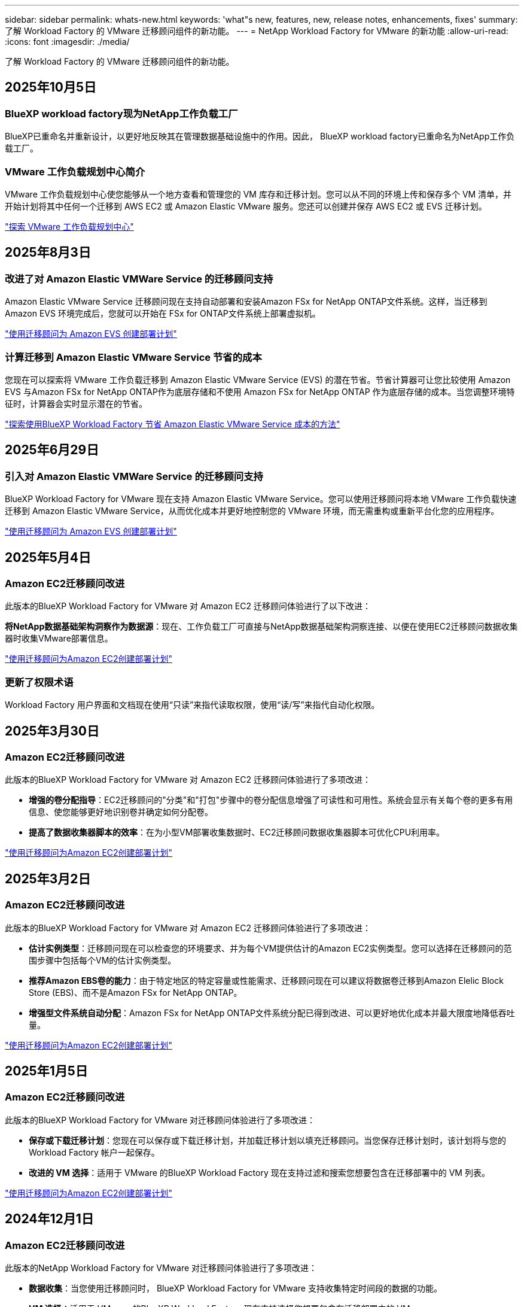 ---
sidebar: sidebar 
permalink: whats-new.html 
keywords: 'what"s new, features, new, release notes, enhancements, fixes' 
summary: 了解 Workload Factory 的 VMware 迁移顾问组件的新功能。 
---
= NetApp Workload Factory for VMware 的新功能
:allow-uri-read: 
:icons: font
:imagesdir: ./media/


[role="lead"]
了解 Workload Factory 的 VMware 迁移顾问组件的新功能。



== 2025年10月5日



=== BlueXP workload factory现为NetApp工作负载工厂

BlueXP已重命名并重新设计，以更好地反映其在管理数据基础设施中的作用。因此， BlueXP workload factory已重命名为NetApp工作负载工厂。



=== VMware 工作负载规划中心简介

VMware 工作负载规划中心使您能够从一个地方查看和管理您的 VM 库存和迁移计划。您可以从不同的环境上传和保存多个 VM 清单，并开始计划将其中任何一个迁移到 AWS EC2 或 Amazon Elastic VMware 服务。您还可以创建并保存 AWS EC2 或 EVS 迁移计划。

https://docs.netapp.com/us-en/workload-vmware/explore-planning-center.html["探索 VMware 工作负载规划中心"]



== 2025年8月3日



=== 改进了对 Amazon Elastic VMWare Service 的迁移顾问支持

Amazon Elastic VMware Service 迁移顾问现在支持自动部署和安装Amazon FSx for NetApp ONTAP文件系统。这样，当迁移到 Amazon EVS 环境完成后，您就可以开始在 FSx for ONTAP文件系统上部署虚拟机。

https://docs.netapp.com/us-en/workload-vmware/launch-migration-advisor-evs-manual.html["使用迁移顾问为 Amazon EVS 创建部署计划"]



=== 计算迁移到 Amazon Elastic VMware Service 节省的成本

您现在可以探索将 VMware 工作负载迁移到 Amazon Elastic VMware Service (EVS) 的潜在节省。节省计算器可让您比较使用 Amazon EVS 与Amazon FSx for NetApp ONTAP作为底层存储和不使用 Amazon FSx for NetApp ONTAP 作为底层存储的成本。当您调整环境特征时，计算器会实时显示潜在的节省。

https://docs.netapp.com/us-en/workload-vmware/calculate-evs-savings.html["探索使用BlueXP Workload Factory 节省 Amazon Elastic VMware Service 成本的方法"]



== 2025年6月29日



=== 引入对 Amazon Elastic VMWare Service 的迁移顾问支持

BlueXP Workload Factory for VMware 现在支持 Amazon Elastic VMware Service。您可以使用迁移顾问将本地 VMware 工作负载快速迁移到 Amazon Elastic VMware Service，从而优化成本并更好地控制您的 VMware 环境，而无需重构或重新平台化您的应用程序。

https://docs.netapp.com/us-en/workload-vmware/launch-migration-advisor-evs-manual.html["使用迁移顾问为 Amazon EVS 创建部署计划"]



== 2025年5月4日



=== Amazon EC2迁移顾问改进

此版本的BlueXP Workload Factory for VMware 对 Amazon EC2 迁移顾问体验进行了以下改进：

*将NetApp数据基础架构洞察作为数据源*：现在、工作负载工厂可直接与NetApp数据基础架构洞察连接、以便在使用EC2迁移顾问数据收集器时收集VMware部署信息。

https://docs.netapp.com/us-en/workload-vmware/launch-onboarding-advisor-native.html["使用迁移顾问为Amazon EC2创建部署计划"]



=== 更新了权限术语

Workload Factory 用户界面和文档现在使用“只读”来指代读取权限，使用“读/写”来指代自动化权限。



== 2025年3月30日



=== Amazon EC2迁移顾问改进

此版本的BlueXP Workload Factory for VMware 对 Amazon EC2 迁移顾问体验进行了多项改进：

* *增强的卷分配指导*：EC2迁移顾问的"分类"和"打包"步骤中的卷分配信息增强了可读性和可用性。系统会显示有关每个卷的更多有用信息、使您能够更好地识别卷并确定如何分配卷。
* *提高了数据收集器脚本的效率*：在为小型VM部署收集数据时、EC2迁移顾问数据收集器脚本可优化CPU利用率。


https://docs.netapp.com/us-en/workload-vmware/launch-onboarding-advisor-native.html["使用迁移顾问为Amazon EC2创建部署计划"]



== 2025年3月2日



=== Amazon EC2迁移顾问改进

此版本的BlueXP Workload Factory for VMware 对 Amazon EC2 迁移顾问体验进行了多项改进：

* *估计实例类型*：迁移顾问现在可以检查您的环境要求、并为每个VM提供估计的Amazon EC2实例类型。您可以选择在迁移顾问的范围步骤中包括每个VM的估计实例类型。
* *推荐Amazon EBS卷的能力*：由于特定地区的特定容量或性能需求、迁移顾问现在可以建议将数据卷迁移到Amazon Elelic Block Store (EBS)、而不是Amazon FSx for NetApp ONTAP。
* *增强型文件系统自动分配*：Amazon FSx for NetApp ONTAP文件系统分配已得到改进、可以更好地优化成本并最大限度地降低吞吐量。


https://docs.netapp.com/us-en/workload-vmware/launch-onboarding-advisor-native.html["使用迁移顾问为Amazon EC2创建部署计划"]



== 2025年1月5日



=== Amazon EC2迁移顾问改进

此版本的BlueXP Workload Factory for VMware 对迁移顾问体验进行了多项改进：

* *保存或下载迁移计划*：您现在可以保存或下载迁移计划，并加载迁移计划以填充迁移顾问。当您保存迁移计划时，该计划将与您的 Workload Factory 帐户一起保存。
* *改进的 VM 选择*：适用于 VMware 的BlueXP Workload Factory 现在支持过滤和搜索您想要包含在迁移部署中的 VM 列表。


https://docs.netapp.com/us-en/workload-vmware/launch-onboarding-advisor-native.html["使用迁移顾问为Amazon EC2创建部署计划"]



== 2024年12月1日



=== Amazon EC2迁移顾问改进

此版本的NetApp Workload Factory for VMware 对迁移顾问体验进行了多项改进：

* *数据收集*：当您使用迁移顾问时， BlueXP Workload Factory for VMware 支持收集特定时间段的数据的功能。
* *VM 选择*：适用于 VMware 的BlueXP Workload Factory 现在支持选择您想要包含在迁移部署中的 VM。
* *快速与高级体验*：使用迁移顾问时，您现在可以选择使用RVtools的快速迁移体验或使用迁移顾问数据收集器的高级体验。


https://docs.netapp.com/us-en/workload-vmware/launch-onboarding-advisor-native.html["使用迁移顾问为Amazon EC2创建部署计划"]



== 2024年11月3日



=== VMware迁移顾问数据精简率帮助

此版本的Workload Factory for VMware具有一个数据精简率助手。在准备加入AWS云时、数据精简率助手可帮助您确定最适合您的VMware库存和存储资产的比率。

https://docs.netapp.com/us-en/workload-vmware/launch-onboarding-advisor-native.html["使用迁移顾问为Amazon EC2创建部署计划"]



== 2024年9月19日



=== VMware迁移顾问增强功能

此版本的 VMware Workload Factory 具有功能和稳定性增强功能，以及在使用 VMware 迁移顾问时导入和导出迁移计划的功能。

https://docs.netapp.com/us-en/workload-vmware/launch-onboarding-advisor-native.html["使用迁移顾问为Amazon EC2创建部署计划"]



== 2024年9月1日



=== 迁移到Amazon EC2

VMware的工作负载工厂现在支持使用VMware迁移顾问迁移到Amazon EC2。



== 2024年7月7日



=== VMware Workload Factory 的初始版本

初始版本支持使用VMware迁移顾问分析内部vSphere环境中的当前虚拟机配置、并生成一个计划、以便将建议的虚拟机布局部署到VMware Cloud on AWS中、并将适用于NetApp ONTAP文件系统的自定义Amazon FSx用作外部数据存储库。
